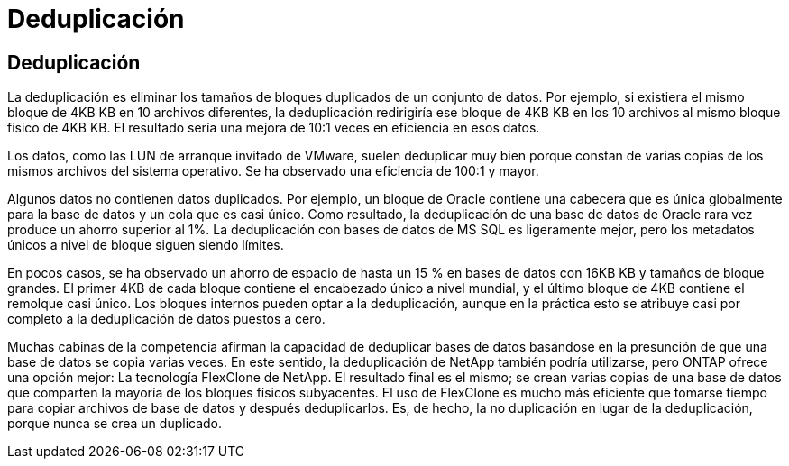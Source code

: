 = Deduplicación
:allow-uri-read: 




== Deduplicación

La deduplicación es eliminar los tamaños de bloques duplicados de un conjunto de datos. Por ejemplo, si existiera el mismo bloque de 4KB KB en 10 archivos diferentes, la deduplicación redirigiría ese bloque de 4KB KB en los 10 archivos al mismo bloque físico de 4KB KB. El resultado sería una mejora de 10:1 veces en eficiencia en esos datos.

Los datos, como las LUN de arranque invitado de VMware, suelen deduplicar muy bien porque constan de varias copias de los mismos archivos del sistema operativo. Se ha observado una eficiencia de 100:1 y mayor.

Algunos datos no contienen datos duplicados. Por ejemplo, un bloque de Oracle contiene una cabecera que es única globalmente para la base de datos y un cola que es casi único. Como resultado, la deduplicación de una base de datos de Oracle rara vez produce un ahorro superior al 1%. La deduplicación con bases de datos de MS SQL es ligeramente mejor, pero los metadatos únicos a nivel de bloque siguen siendo límites.

En pocos casos, se ha observado un ahorro de espacio de hasta un 15 % en bases de datos con 16KB KB y tamaños de bloque grandes. El primer 4KB de cada bloque contiene el encabezado único a nivel mundial, y el último bloque de 4KB contiene el remolque casi único. Los bloques internos pueden optar a la deduplicación, aunque en la práctica esto se atribuye casi por completo a la deduplicación de datos puestos a cero.

Muchas cabinas de la competencia afirman la capacidad de deduplicar bases de datos basándose en la presunción de que una base de datos se copia varias veces. En este sentido, la deduplicación de NetApp también podría utilizarse, pero ONTAP ofrece una opción mejor: La tecnología FlexClone de NetApp. El resultado final es el mismo; se crean varias copias de una base de datos que comparten la mayoría de los bloques físicos subyacentes. El uso de FlexClone es mucho más eficiente que tomarse tiempo para copiar archivos de base de datos y después deduplicarlos. Es, de hecho, la no duplicación en lugar de la deduplicación, porque nunca se crea un duplicado.
